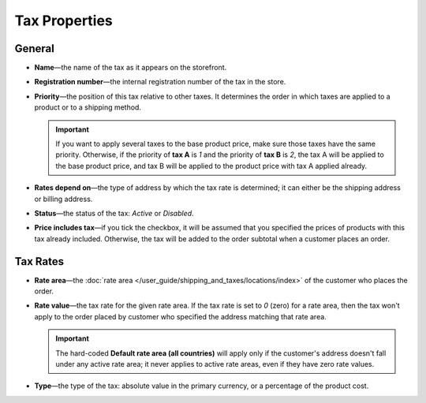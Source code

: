 **************
Tax Properties
**************

=======
General
=======

* **Name**—the name of the tax as it appears on the storefront.

* **Registration number**—the internal registration number of the tax in the store.

* **Priority**—the position of this tax relative to other taxes. It determines the order in which taxes are applied to a product or to a shipping method.

  .. important::

      If you want to apply several taxes to the base product price, make sure those taxes have the same priority. Otherwise, if the priority of **tax A** is *1* and the priority of **tax B** is *2*, the tax A will be applied to the base product price, and tax B will be applied to the product price with tax A applied already.

* **Rates depend on**—the type of address by which the tax rate is determined; it can either be the shipping address or billing address.

* **Status**—the status of the tax: *Active* or *Disabled*.

* **Price includes tax**—if you tick the checkbox, it will be assumed that you specified the prices of products with this tax already included. Otherwise, the tax will be added to the order subtotal when a customer places an order.

=========
Tax Rates
=========

* **Rate area**—the :doc:`rate area </user_guide/shipping_and_taxes/locations/index>` of the customer who places the order.

* **Rate value**—the tax rate for the given rate area. If the tax rate is set to *0* (zero) for a rate area, then the tax won't apply to the order placed by customer who specified the address matching that rate area.

  .. important::

      The hard-coded **Default rate area (all countries)** will apply only if the customer's address doesn't fall under any active rate area; it never applies to active rate areas, even if they have zero rate values.
	
* **Type**—the type of the tax: absolute value in the primary currency, or a percentage of the product cost.

.. meta::
   :description: Tax settings in CS-Cart and Multi-Vendor ecommerce software.
